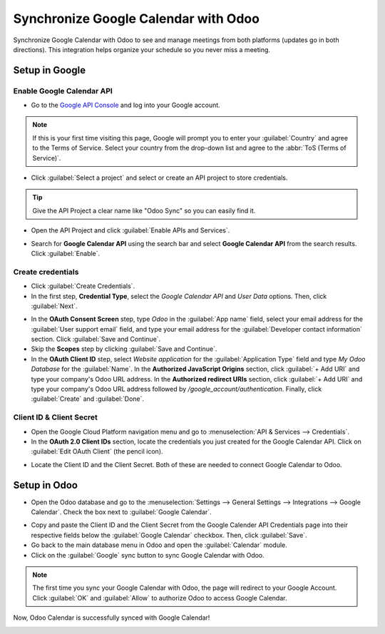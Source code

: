 =====================================
Synchronize Google Calendar with Odoo
=====================================

Synchronize Google Calendar with Odoo to see and manage meetings from both platforms (updates go 
in both directions). This integration helps organize your schedule so you never miss a meeting.

Setup in Google
===============

Enable Google Calendar API
--------------------------

- Go to the `Google API Console <https://console.developers.google.com>`_ and log into your Google 
  account.

.. note::
   If this is your first time visiting this page, Google will prompt you to enter your 
   :guilabel:`Country` and agree to the Terms of Service. Select your country from the drop-down 
   list and agree to the :abbr:`ToS (Terms of Service)`.
  
- Click :guilabel:`Select a project` and select or create an API project to store credentials.

.. image:: google_calendar_credentials/new_api_project.png
   :align: center
   :alt: Create a new API project to store credentials.

.. tip::
   Give the API Project a clear name like "Odoo Sync" so you can easily find it.

- Open the API Project and click :guilabel:`Enable APIs and Services`.

.. image:: google_calendar_credentials/enable_apis_services.png
   :align: center
   :alt: Enable APIs and Services on the API Project.

- Search for **Google Calendar API** using the search bar and select **Google Calendar API** from 
  the search results. Click :guilabel:`Enable`.

.. image:: google_calendar_credentials/enable_google_cal_api.png
   :align: center
   :alt: Enable the Google Calendar API.

Create credentials
------------------

- Click :guilabel:`Create Credentials`.

- In the first step, **Credential Type**, select the *Google Calendar API* and *User Data* 
  options. Then, click :guilabel:`Next`.

.. image:: google_calendar_credentials/credential_type.png
   :align: center
   :alt: Select Google Calendar API and User Data for the Credential Type.

- In the **OAuth Consent Screen** step, type *Odoo* in the :guilabel:`App name` field, select 
  your email address for the :guilabel:`User support email` field, and type your email address for 
  the :guilabel:`Developer contact information` section. Click :guilabel:`Save and Continue`.

- Skip the **Scopes** step by clicking :guilabel:`Save and Continue`.

- In the **OAuth Client ID** step, select *Website application* for the 
  :guilabel:`Application Type` field and type *My Odoo Database* for the :guilabel:`Name`. In the 
  **Authorized JavaScript Origins** section, click :guilabel:`+ Add URI` and type your company's 
  Odoo URL address. In the **Authorized redirect URIs** section, click :guilabel:`+ Add URI` and 
  type your company's Odoo URL address followed by */google_account/authentication*. Finally, 
  click :guilabel:`Create` and :guilabel:`Done`.

.. image:: google_calendar_credentials/uri.png
   :align: center
   :alt: Add the authorized JavaScript origins and the authorized redirect URIs.

Client ID & Client Secret
-------------------------

- Open the Google Cloud Platform navigation menu and go to 
  :menuselection:`API & Services --> Credentials`.

- In the **OAuth 2.0 Client IDs** section, locate the credentials you just created for the Google 
  Calendar API. Click on :guilabel:`Edit OAuth Client` (the pencil icon).

.. image:: google_calendar_credentials/edit_oauth_2.png
   :align: center
   :alt: Click Edit OAuth Client to view the credential details.

- Locate the Client ID and the Client Secret. Both of these are needed to connect Google Calendar 
  to Odoo.

Setup in Odoo
=============

- Open the Odoo database and go to the 
  :menuselection:`Settings --> General Settings --> Integrations --> Google Calendar`. Check the 
  box next to :guilabel:`Google Calendar`.

.. image:: google_calendar_credentials/settings_google_cal.png
   :align: center
   :alt: The Google Calendar checkbox in General Settings.

- Copy and paste the Client ID and the Client Secret from the Google Calender API Credentials 
  page into their respective fields below the :guilabel:`Google Calendar` checkbox. Then, click 
  :guilabel:`Save`.

- Go back to the main database menu in Odoo and open the :guilabel:`Calendar` module.
- Click on the :guilabel:`Google` sync button to sync Google Calendar with Odoo.

.. image:: google_calendar_credentials/sync_google.png
   :align: center
   :alt: Click the Google sync button in Odoo Calendar to sync Google Calendar with Odoo.

.. note::
   The first time you sync your Google Calendar with Odoo, the page will redirect to your Google 
   Account. Click :guilabel:`OK` and :guilabel:`Allow` to authorize Odoo to access Google Calendar.

.. image:: google_calendar_credentials/trust_odoo.png
   :align: center
   :alt: Give Odoo permission to access Google Calendar.

Now, Odoo Calendar is successfully synced with Google Calendar!

.. image:: google_calendar_credentials/successful_sync.png
   :align: center
   :alt: Successfully sync between Odoo and Google Calendar.
